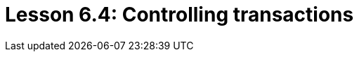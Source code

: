 = Lesson 6.4: Controlling transactions
:page-aliases: {page-component-version}@academy::6-building-applications/6.3-sessions-and-transactions.adoc
